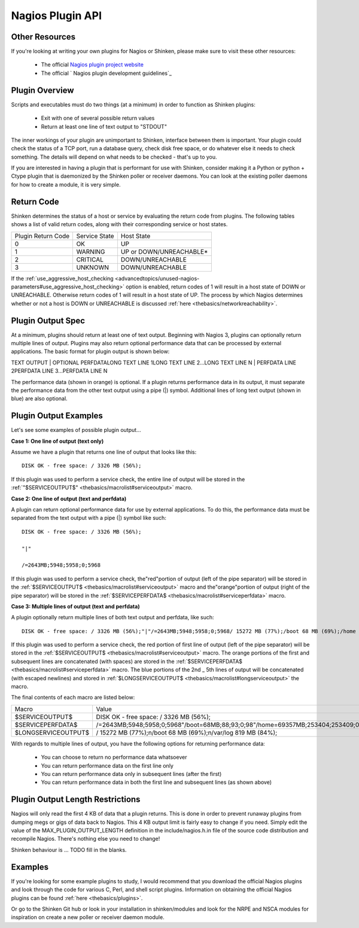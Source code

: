 .. _development/pluginapi:

===================
 Nagios Plugin API 
===================


Other Resources 
================

If you're looking at writing your own plugins for Nagios or Shinken, please make sure to visit these other resources:

  * The official `Nagios plugin project website`_
  * The official ` Nagios plugin development guidelines`_


Plugin Overview 
================

Scripts and executables must do two things (at a minimum) in order to function as Shinken plugins:

  * Exit with one of several possible return values
  * Return at least one line of text output to "STDOUT"

The inner workings of your plugin are unimportant to Shinken, interface between them is important. Your plugin could check the status of a TCP port, run a database query, check disk free space, or do whatever else it needs to check something. The details will depend on what needs to be checked - that's up to you.

If you are interested in having a plugin that is performant for use with Shinken, consider making it a Python or python + Ctype plugin that is daemonized by the Shinken poller or receiver daemons. You can look at the existing poller daemons for how to create a module, it is very simple.


Return Code 
============

Shinken determines the status of a host or service by evaluating the return code from plugins. The following tables shows a list of valid return codes, along with their corresponding service or host states.

================== ============= =======================
Plugin Return Code Service State Host State             
0                  OK            UP                     
1                  WARNING       UP or DOWN/UNREACHABLE*
2                  CRITICAL      DOWN/UNREACHABLE       
3                  UNKNOWN       DOWN/UNREACHABLE       
================== ============= =======================

If the :ref:`use_aggressive_host_checking <advancedtopics/unused-nagios-parameters#use_aggressive_host_checking>` option is enabled, return codes of 1 will result in a host state of DOWN or UNREACHABLE. Otherwise return codes of 1 will result in a host state of UP. The process by which Nagios determines whether or not a host is DOWN or UNREACHABLE is discussed :ref:`here <thebasics/networkreachability>`.


Plugin Output Spec 
===================

At a minimum, plugins should return at least one of text output. Beginning with Nagios 3, plugins can optionally return multiple lines of output. Plugins may also return optional performance data that can be processed by external applications. The basic format for plugin output is shown below:

TEXT OUTPUT | OPTIONAL PERFDATALONG TEXT LINE 1LONG TEXT LINE 2...LONG TEXT LINE N | PERFDATA LINE 2PERFDATA LINE 3...PERFDATA LINE N

The performance data (shown in orange) is optional. If a plugin returns performance data in its output, it must separate the performance data from the other text output using a pipe (|) symbol. Additional lines of long text output (shown in blue) are also optional.


Plugin Output Examples 
=======================

Let's see some examples of possible plugin output...

**Case 1: One line of output (text only)**

Assume we have a plugin that returns one line of output that looks like this:
  
::

  DISK OK - free space: / 3326 MB (56%);
  
If this plugin was used to perform a service check, the entire line of output will be stored in the :ref:`"$SERVICEOUTPUT$" <thebasics/macrolist#serviceoutput>` macro.

**Case 2: One line of output (text and perfdata)**

A plugin can return optional performance data for use by external applications. To do this, the performance data must be separated from the text output with a pipe (|) symbol like such:
  
::

  DISK OK - free space: / 3326 MB (56%);
  
  "|"
  
  /=2643MB;5948;5958;0;5968
  
If this plugin was used to perform a service check, the"red"portion of output (left of the pipe separator) will be stored in the :ref:`$SERVICEOUTPUT$ <thebasics/macrolist#serviceoutput>` macro and the"orange"portion of output (right of the pipe separator) will be stored in the :ref:`$SERVICEPERFDATA$ <thebasics/macrolist#serviceperfdata>` macro.

**Case 3: Multiple lines of output (text and perfdata)**

A plugin optionally return multiple lines of both text output and perfdata, like such:
  
::

  DISK OK - free space: / 3326 MB (56%);"|"/=2643MB;5948;5958;0;5968/ 15272 MB (77%);/boot 68 MB (69%);/home 69357 MB (27%);/var/log 819 MB (84%);"|"/boot=68MB;88;93;0;98/home=69357MB;253404;253409;0;253414 /var/log=818MB;970;975;0;980
  
If this plugin was used to perform a service check, the red portion of first line of output (left of the pipe separator) will be stored in the :ref:`$SERVICEOUTPUT$ <thebasics/macrolist#serviceoutput>` macro. The orange portions of the first and subsequent lines are concatenated (with spaces) are stored in the :ref:`$SERVICEPERFDATA$ <thebasics/macrolist#serviceperfdata>` macro. The blue portions of the 2nd _ 5th lines of output will be concatenated (with escaped newlines) and stored in :ref:`$LONGSERVICEOUTPUT$ <thebasics/macrolist#longserviceoutput>` the macro.

The final contents of each macro are listed below:

=================== =================================================================================================================
Macro               Value                                                                                                            
$SERVICEOUTPUT$     DISK OK - free space: / 3326 MB (56%);                                                                           
$SERVICEPERFDATA$   /=2643MB;5948;5958;0;5968"/boot=68MB;88;93;0;98"/home=69357MB;253404;253409;0;253414"/var/log=818MB;970;975;0;980
$LONGSERVICEOUTPUT$ / 15272 MB (77%);\n/boot 68 MB (69%);\n/var/log 819 MB (84%);                                                    
=================== =================================================================================================================

With regards to multiple lines of output, you have the following options for returning performance data:

  * You can choose to return no performance data whatsoever
  * You can return performance data on the first line only
  * You can return performance data only in subsequent lines (after the first)
  * You can return performance data in both the first line and subsequent lines (as shown above)


Plugin Output Length Restrictions 
==================================

Nagios will only read the first 4 KB of data that a plugin returns. This is done in order to prevent runaway plugins from dumping megs or gigs of data back to Nagios. This 4 KB output limit is fairly easy to change if you need. Simply edit the value of the MAX_PLUGIN_OUTPUT_LENGTH definition in the include/nagios.h.in file of the source code distribution and recompile Nagios. There's nothing else you need to change!

Shinken behaviour is ... TODO fill in the blanks.


Examples 
=========

If you're looking for some example plugins to study, I would recommend that you download the official Nagios plugins and look through the code for various C, Perl, and shell script plugins. Information on obtaining the official Nagios plugins can be found :ref:`here <thebasics/plugins>`.

Or go to the Shinken Git hub or look in your installation in shinken/modules and look for the NRPE and NSCA modules for inspiration on create a new poller or receiver  daemon module.


.. _ Nagios plugin development guidelines: http://nagiosplug.sourceforge.net/developer-guidelines
.. _Nagios plugin project website: http://sourceforge.net/projects/nagiosplug/